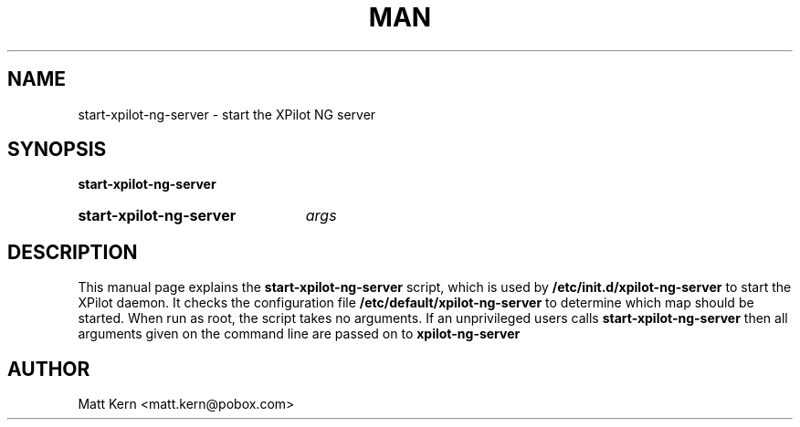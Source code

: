 .\" Copyright 1999 Matt Kern <Matt.Kern@pobox.com>
.\"
.TH MAN 8 "10 Jan 2004" "Linux" "Debian GNU/Linux"
.SH NAME
start-xpilot-ng-server \- start the XPilot NG server
.SH SYNOPSIS
.B start-xpilot-ng-server
.HP
.B start-xpilot-ng-server
.IR "args"
.SH DESCRIPTION
This manual page explains the
.B "start-xpilot-ng-server"
script, which is used by
.B "/etc/init.d/xpilot-ng-server"
to start the XPilot daemon.  It checks the configuration file
.B "/etc/default/xpilot-ng-server"
to determine which map should be started.  When run as root, the script takes 
no arguments.  If an unprivileged users calls
.B "start-xpilot-ng-server"
then all arguments given on the command line are passed on to
.B "xpilot-ng-server"
.
.SH AUTHOR
Matt Kern <matt.kern@pobox.com>
